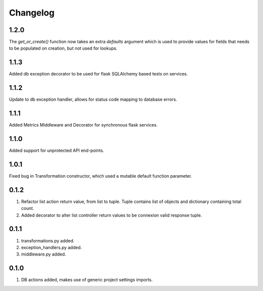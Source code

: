 Changelog
=========

1.2.0
-----
The `get_or_create()` function now takes an extra `defaults` argument which is used to provide values for fields that needs to be populated on
creation, but not used for lookups.

1.1.3
-----
Added db exception decorator to be used for flask SQLAlchemy based tests on services.

1.1.2
-----
Update to db exception handler, allows for status code mapping to database errors.

1.1.1
-----
Added Metrics Middleware and Decorator for synchronous flask services.

1.1.0
-----
Added support for unprotected API end-points.

1.0.1
-----
Fixed bug in Transformation constructor, which used a mutable default function parameter.

0.1.2
-----
#. Refactor list action return value, from list to tuple. Tuple contains list of objects and dictionary containing total count.
#. Added decorator to alter list controller return values to be connexion valid response tuple.

0.1.1
-----
#. transformations.py added.
#. exception_handlers.py added.
#. middleware.py added.

0.1.0
-----
#. DB actions added, makes use of generic project settings imports.

